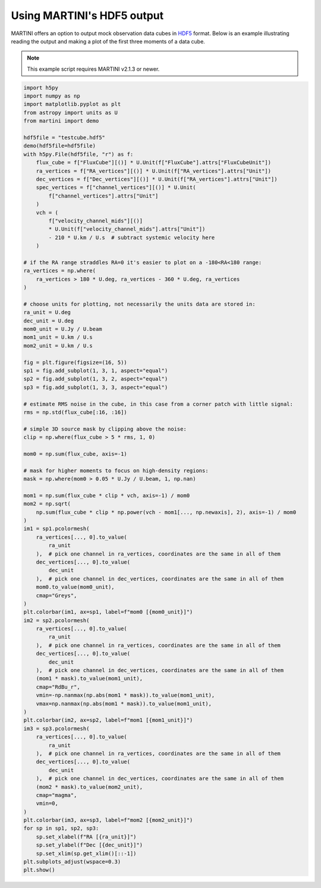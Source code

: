 Using MARTINI's HDF5 output
===========================

MARTINI offers an option to output mock observation data cubes in `HDF5`_ format. Below is an example illustrating reading the output and making a plot of the first three moments of a data cube.

.. note::

    This example script requires MARTINI v2.1.3 or newer.

.. _HDF5: https://www.hdfgroup.org/solutions/hdf5/

.. code-block:: python

    import h5py
    import numpy as np
    import matplotlib.pyplot as plt
    from astropy import units as U
    from martini import demo
    
    hdf5file = "testcube.hdf5"
    demo(hdf5file=hdf5file)
    with h5py.File(hdf5file, "r") as f:
        flux_cube = f["FluxCube"][()] * U.Unit(f["FluxCube"].attrs["FluxCubeUnit"])
        ra_vertices = f["RA_vertices"][()] * U.Unit(f["RA_vertices"].attrs["Unit"])
        dec_vertices = f["Dec_vertices"][()] * U.Unit(f["RA_vertices"].attrs["Unit"])
        spec_vertices = f["channel_vertices"][()] * U.Unit(
            f["channel_vertices"].attrs["Unit"]
        )
        vch = (
            f["velocity_channel_mids"][()]
            * U.Unit(f["velocity_channel_mids"].attrs["Unit"])
            - 210 * U.km / U.s  # subtract systemic velocity here
        )
    
    # if the RA range straddles RA=0 it's easier to plot on a -180<RA<180 range:
    ra_vertices = np.where(
        ra_vertices > 180 * U.deg, ra_vertices - 360 * U.deg, ra_vertices
    )
    
    # choose units for plotting, not necessarily the units data are stored in:
    ra_unit = U.deg
    dec_unit = U.deg
    mom0_unit = U.Jy / U.beam
    mom1_unit = U.km / U.s
    mom2_unit = U.km / U.s
    
    fig = plt.figure(figsize=(16, 5))
    sp1 = fig.add_subplot(1, 3, 1, aspect="equal")
    sp2 = fig.add_subplot(1, 3, 2, aspect="equal")
    sp3 = fig.add_subplot(1, 3, 3, aspect="equal")
    
    # estimate RMS noise in the cube, in this case from a corner patch with little signal:
    rms = np.std(flux_cube[:16, :16])
    
    # simple 3D source mask by clipping above the noise:
    clip = np.where(flux_cube > 5 * rms, 1, 0)
    
    mom0 = np.sum(flux_cube, axis=-1)
    
    # mask for higher moments to focus on high-density regions:
    mask = np.where(mom0 > 0.05 * U.Jy / U.beam, 1, np.nan)
    
    mom1 = np.sum(flux_cube * clip * vch, axis=-1) / mom0
    mom2 = np.sqrt(
        np.sum(flux_cube * clip * np.power(vch - mom1[..., np.newaxis], 2), axis=-1) / mom0
    )
    im1 = sp1.pcolormesh(
        ra_vertices[..., 0].to_value(
            ra_unit
        ),  # pick one channel in ra_vertices, coordinates are the same in all of them
        dec_vertices[..., 0].to_value(
            dec_unit
        ),  # pick one channel in dec_vertices, coordinates are the same in all of them
        mom0.to_value(mom0_unit),
        cmap="Greys",
    )
    plt.colorbar(im1, ax=sp1, label=f"mom0 [{mom0_unit}]")
    im2 = sp2.pcolormesh(
        ra_vertices[..., 0].to_value(
            ra_unit
        ),  # pick one channel in ra_vertices, coordinates are the same in all of them
        dec_vertices[..., 0].to_value(
            dec_unit
        ),  # pick one channel in dec_vertices, coordinates are the same in all of them
        (mom1 * mask).to_value(mom1_unit),
        cmap="RdBu_r",
        vmin=-np.nanmax(np.abs(mom1 * mask)).to_value(mom1_unit),
        vmax=np.nanmax(np.abs(mom1 * mask)).to_value(mom1_unit),
    )
    plt.colorbar(im2, ax=sp2, label=f"mom1 [{mom1_unit}]")
    im3 = sp3.pcolormesh(
        ra_vertices[..., 0].to_value(
            ra_unit
        ),  # pick one channel in ra_vertices, coordinates are the same in all of them
        dec_vertices[..., 0].to_value(
            dec_unit
        ),  # pick one channel in dec_vertices, coordinates are the same in all of them
        (mom2 * mask).to_value(mom2_unit),
        cmap="magma",
        vmin=0,
    )
    plt.colorbar(im3, ax=sp3, label=f"mom2 [{mom2_unit}]")
    for sp in sp1, sp2, sp3:
        sp.set_xlabel(f"RA [{ra_unit}]")
        sp.set_ylabel(f"Dec [{dec_unit}]")
        sp.set_xlim(sp.get_xlim()[::-1])
    plt.subplots_adjust(wspace=0.3)
    plt.show()
    
